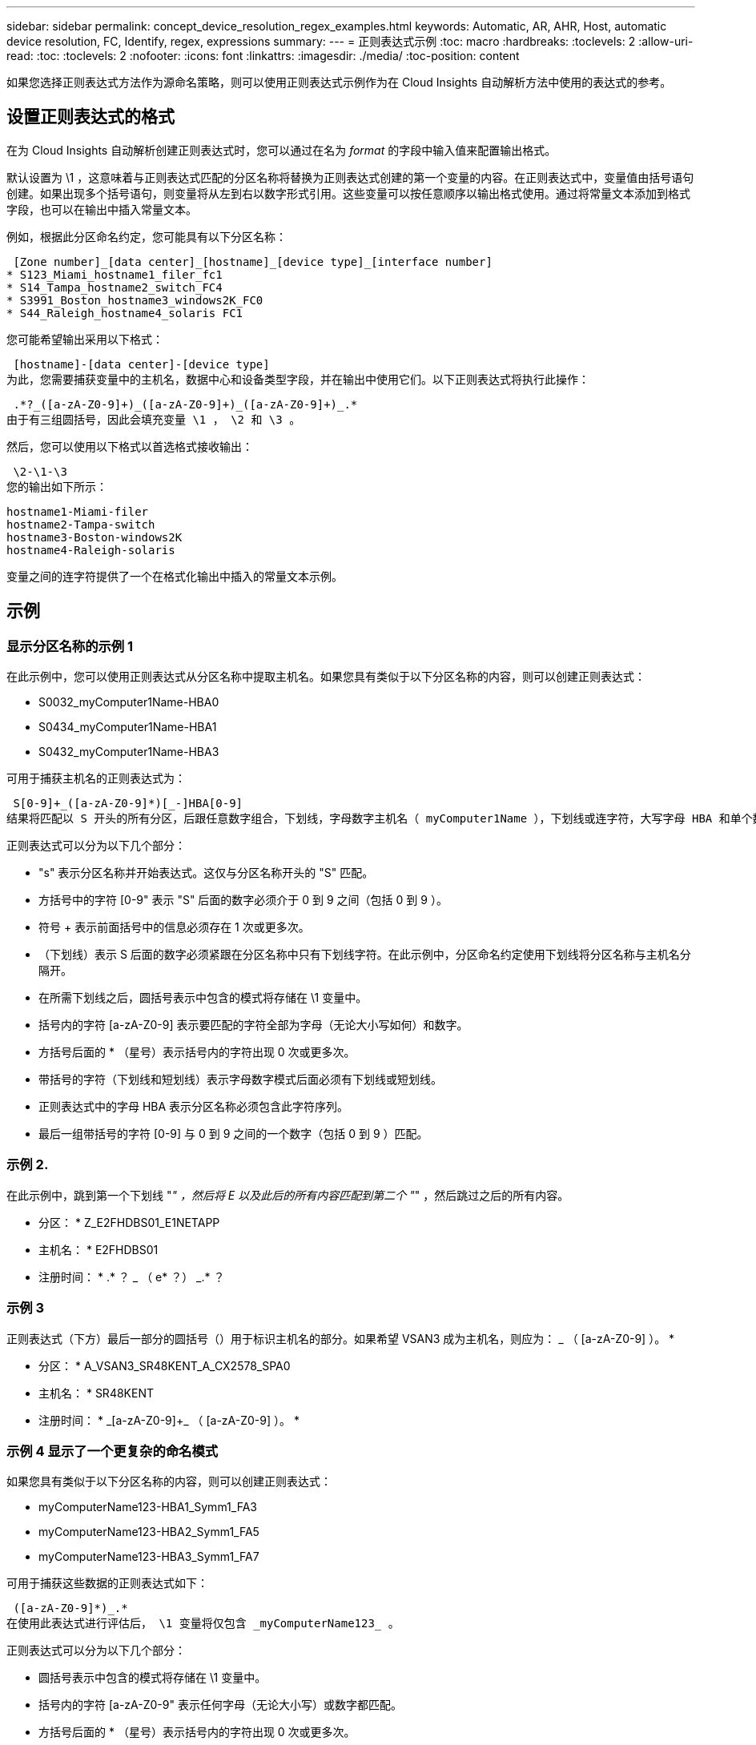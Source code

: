 ---
sidebar: sidebar 
permalink: concept_device_resolution_regex_examples.html 
keywords: Automatic, AR, AHR, Host, automatic device resolution, FC, Identify, regex, expressions 
summary:  
---
= 正则表达式示例
:toc: macro
:hardbreaks:
:toclevels: 2
:allow-uri-read: 
:toc: 
:toclevels: 2
:nofooter: 
:icons: font
:linkattrs: 
:imagesdir: ./media/
:toc-position: content


[role="lead"]
如果您选择正则表达式方法作为源命名策略，则可以使用正则表达式示例作为在 Cloud Insights 自动解析方法中使用的表达式的参考。



== 设置正则表达式的格式

在为 Cloud Insights 自动解析创建正则表达式时，您可以通过在名为 _format_ 的字段中输入值来配置输出格式。

默认设置为 \1 ，这意味着与正则表达式匹配的分区名称将替换为正则表达式创建的第一个变量的内容。在正则表达式中，变量值由括号语句创建。如果出现多个括号语句，则变量将从左到右以数字形式引用。这些变量可以按任意顺序以输出格式使用。通过将常量文本添加到格式字段，也可以在输出中插入常量文本。

例如，根据此分区命名约定，您可能具有以下分区名称：

 [Zone number]_[data center]_[hostname]_[device type]_[interface number]
* S123_Miami_hostname1_filer_fc1
* S14_Tampa_hostname2_switch_FC4
* S3991_Boston_hostname3_windows2K_FC0
* S44_Raleigh_hostname4_solaris FC1


您可能希望输出采用以下格式：

 [hostname]-[data center]-[device type]
为此，您需要捕获变量中的主机名，数据中心和设备类型字段，并在输出中使用它们。以下正则表达式将执行此操作：

 .*?_([a-zA-Z0-9]+)_([a-zA-Z0-9]+)_([a-zA-Z0-9]+)_.*
由于有三组圆括号，因此会填充变量 \1 ， \2 和 \3 。

然后，您可以使用以下格式以首选格式接收输出：

 \2-\1-\3
您的输出如下所示：

....
hostname1-Miami-filer
hostname2-Tampa-switch
hostname3-Boston-windows2K
hostname4-Raleigh-solaris
....
变量之间的连字符提供了一个在格式化输出中插入的常量文本示例。



== 示例



=== 显示分区名称的示例 1

在此示例中，您可以使用正则表达式从分区名称中提取主机名。如果您具有类似于以下分区名称的内容，则可以创建正则表达式：

* S0032_myComputer1Name-HBA0
* S0434_myComputer1Name-HBA1
* S0432_myComputer1Name-HBA3


可用于捕获主机名的正则表达式为：

 S[0-9]+_([a-zA-Z0-9]*)[_-]HBA[0-9]
结果将匹配以 S 开头的所有分区，后跟任意数字组合，下划线，字母数字主机名（ myComputer1Name ），下划线或连字符，大写字母 HBA 和单个数字（ 0-9 ）。主机名单独存储在 * 。 \1* 变量中。

正则表达式可以分为以下几个部分：

* "s" 表示分区名称并开始表达式。这仅与分区名称开头的 "S" 匹配。
* 方括号中的字符 [0-9" 表示 "S" 后面的数字必须介于 0 到 9 之间（包括 0 到 9 ）。
* 符号 + 表示前面括号中的信息必须存在 1 次或更多次。
* （下划线）表示 S 后面的数字必须紧跟在分区名称中只有下划线字符。在此示例中，分区命名约定使用下划线将分区名称与主机名分隔开。
* 在所需下划线之后，圆括号表示中包含的模式将存储在 \1 变量中。
* 括号内的字符 [a-zA-Z0-9] 表示要匹配的字符全部为字母（无论大小写如何）和数字。
* 方括号后面的 * （星号）表示括号内的字符出现 0 次或更多次。
* 带括号的字符（下划线和短划线）表示字母数字模式后面必须有下划线或短划线。
* 正则表达式中的字母 HBA 表示分区名称必须包含此字符序列。
* 最后一组带括号的字符 [0-9] 与 0 到 9 之间的一个数字（包括 0 到 9 ）匹配。




=== 示例 2.

在此示例中，跳到第一个下划线 "_" ，然后将 E 以及此后的所有内容匹配到第二个 "_" ，然后跳过之后的所有内容。

* 分区： * Z_E2FHDBS01_E1NETAPP

* 主机名： * E2FHDBS01

* 注册时间： * .* ？ _ （ e* ？） _.* ？



=== 示例 3

正则表达式（下方）最后一部分的圆括号（）用于标识主机名的部分。如果希望 VSAN3 成为主机名，则应为： [a-zA-Z0-9]+_ （ [a-zA-Z0-9]+ ）。 *

* 分区： * A_VSAN3_SR48KENT_A_CX2578_SPA0

* 主机名： * SR48KENT

* 注册时间： * [a-zA-Z0-9]+_[a-zA-Z0-9]+_ （ [a-zA-Z0-9]+ ）。 *



=== 示例 4 显示了一个更复杂的命名模式

如果您具有类似于以下分区名称的内容，则可以创建正则表达式：

* myComputerName123-HBA1_Symm1_FA3
* myComputerName123-HBA2_Symm1_FA5
* myComputerName123-HBA3_Symm1_FA7


可用于捕获这些数据的正则表达式如下：

 ([a-zA-Z0-9]*)_.*
在使用此表达式进行评估后， \1 变量将仅包含 _myComputerName123_ 。

正则表达式可以分为以下几个部分：

* 圆括号表示中包含的模式将存储在 \1 变量中。
* 括号内的字符 [a-zA-Z0-9" 表示任何字母（无论大小写）或数字都匹配。
* 方括号后面的 * （星号）表示括号内的字符出现 0 次或更多次。
* 正则表达式中的 _ （下划线）字符表示分区名称必须在与前面的方括号匹配的字母数字字符串后面紧跟一个下划线。
* 。（句点）匹配任意字符（通配符）。
* （星号）表示前一句点通配符可能出现 0 次或更多次。
+
换言之，组合 .* 表示任意字符，任意次数。





=== 示例 5 ：显示无模式的分区名称

如果您具有类似于以下分区名称的内容，则可以创建正则表达式：

* myComputerName_HBA1_Symm1_FA1
* myComputerName123_HBA1_Symm1_FA1


可用于捕获这些数据的正则表达式如下：

 (.*?)_.*
1 变量将包含 _myComputerName_ （在第一个分区名称示例中）或 _myComputerName123_ （在第二个分区名称示例中）。因此，此正则表达式将与第一个下划线之前的所有内容匹配。

正则表达式可以分为以下几个部分：

* 圆括号表示中包含的模式将存储在 \1 变量中。
* * （句点星号）可匹配任意字符，任意次数。
* 方括号后面的 * （星号）表示括号内的字符出现 0 次或更多次。
* 。字符使匹配成为非聚合。这会强制其在第一个下划线处停止匹配，而不是在最后一个下划线处停止匹配。
* 字符 _.* 与找到的第一个下划线及其后面的所有字符匹配。




=== 示例 6 ：显示具有模式的计算机名称

如果您具有类似于以下分区名称的内容，则可以创建正则表达式：

* storage1_Switch1_myComputerName123A_A1_FC1
* Storage2_Switch2_myComputerName123B_A2_FC2
* Storage3_Switch3_myComputerName123T_A3_FC3


可用于捕获这些数据的正则表达式如下：

 .*?_.*?_([a-zA-Z0-9]*[ABT])_.*
由于分区命名约定包含更多模式，因此我们可以使用上述表达式，该表达式将匹配以 A ， B 或 T 结尾的主机名（示例中为 myComputerName ）的所有实例，并将该主机名置于 \1 变量中。

正则表达式可以分为以下几个部分：

* * （句点星号）可匹配任意字符，任意次数。
* 。字符使匹配成为非聚合。这会强制其在第一个下划线处停止匹配，而不是在最后一个下划线处停止匹配。
* 下划线字符与分区名称中的第一个下划线匹配。
* 因此，第一个 .* ？ _ 组合与第一个分区名称示例中的字符 storage1_ 匹配。
* 第二个 .* ？ _ 组合的行为与第一个类似，但与第一个分区名称示例中的 Switch1_ 匹配。
* 圆括号表示中包含的模式将存储在 \1 变量中。
* 括号内的字符 [a-zA-Z0-9" 表示任何字母（无论大小写）或数字都匹配。
* 方括号后面的 * （星号）表示括号内的字符出现 0 次或更多次。
* 正则表达式（ ABT ）中的括号字符与分区名称中的一个字符匹配，该字符必须为 A ， B 或 T
* 圆括号后面的 _ （下划线）表示必须在下划线后面加上一个字符匹配项。
* * （句点星号）可匹配任意字符，任意次数。


因此，此操作的结果将使 \1 变量发生原因为包含以下任意字母数字字符串：

* 前面有一定数量的字母数字字符和两个下划线
* 后面是下划线（然后是任意数量的字母数字字符）
* 在第三个下划线之前，最后一个字符为 A ， B 或 T 。




=== 示例 7

* 分区： * myComputerName123_HBA1_Symm1_FA1

* 主机名： * myComputerName123

* 正则表达式： * （ [a-zA-Z0-9]+ ） _.*



=== 示例 8

此示例将查找第一个 _ 之前的所有内容。

分区： MyComputerName_HBA1_Symm1_FA1

MyComputerName123_HBA1_Symm1_FA1

主机名： MyComputerName

regexp ：（ .* ？） _.*



=== 示例9

此示例将查找第一个_到第二个_之后的所有内容。

* 分区： * Z_MyComputerName_StorageName

* 主机名： * MyComputerName

* 注册时间： * .* ？ _ （ .* ？） _.* ？



=== 示例 10

此示例从分区示例中提取 MyComputerName123 。

* 分区： * storage1_Switch1_MyComputerName123A_A1_FC1

Storage2_Switch2_MyComputerName123B_A2_FC2

Storage3_Switch3_MyComputerName123T_A3_FC3

* 主机名： * MyComputerName123

* 注册时间： * .* ？ _.* ？ _ （ [a-zA-Z0-9]+ ） *



=== 示例 11

* 分区： * storage1_Switch1_MyComputerName123A_A1_FC1

* 主机名： * MyComputerName123A

* 注册时间： * .* ？ _.* ？ _ （ [a-zA-Z0-9]+ ） _.* ？ _



=== 示例 12

^ （周长或记号） * 内方括号 * 将否定表达式，例如， [^FF] 表示除大写或小写 F 以外的任何内容，而 [^a-z] 表示除小写 a 到 z 以外的所有内容，在上述情况下，除 _ 以外的任何内容。format 语句将 "-" 添加到输出主机名中。

* 分区： * mhs_apps44_d_A_10a0_0429

* 主机名： * mhs-apps44-d

* 格式： * （^ _]+ ） _ （^ ） .* 格式（在 Cloud Insights 中）： \1-\2 （ [^ _]+ ） _ （^ _]+ ） _ （（ _]+ ）。 * 格式（在 Cloud Insights 中）： \1-\2-\3



=== 示例 13

在此示例中，存储别名以 "\" 分隔，表达式需要使用 "\\" 来定义字符串中实际正在使用 "\" ，而这些字符串不属于表达式本身。

* 存储别名： * \hosts\E2DOC01C1\E2DOC01N1

* 主机名： * E2DOC01N1

* 注册时间： * \\.* ？ \\.* ？ \ （ .* ？）



=== 示例 14

此示例从分区示例中提取了 "PD-RV-W-AD-2" 。

* 分区： * pd_D-PD-RV-W-AD-2_01

* 主机名： * pd-rv-W-AD-2

* 正则表达式： * [^ -]+- （ .* - \d+ ） .*



=== 示例 15

在这种情况下，格式设置会将 "US-BV- " 添加到主机名中。

* 分区： * SRV_USVM11_F1

* 主机名： * US-BV-M11

* 注册时间： * SRV_USBV （ [A-ZA-Z0-9]+ ） _F[12]

* 格式： * US-BV-\1.
